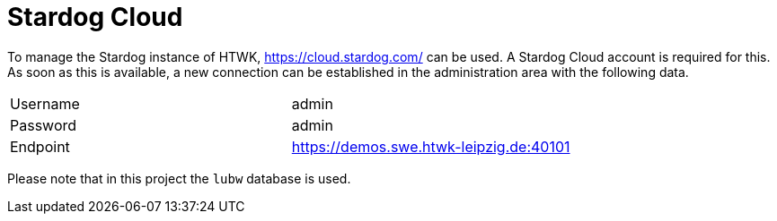 = Stardog Cloud

To manage the Stardog instance of HTWK, https://cloud.stardog.com/ can be used.
A Stardog Cloud account is required for this.
As soon as this is available, a new connection can be established in the administration area with the following data.

|===
|Username | admin
|Password | admin
|Endpoint | https://demos.swe.htwk-leipzig.de:40101
|===

Please note that in this project the `lubw` database is used.
